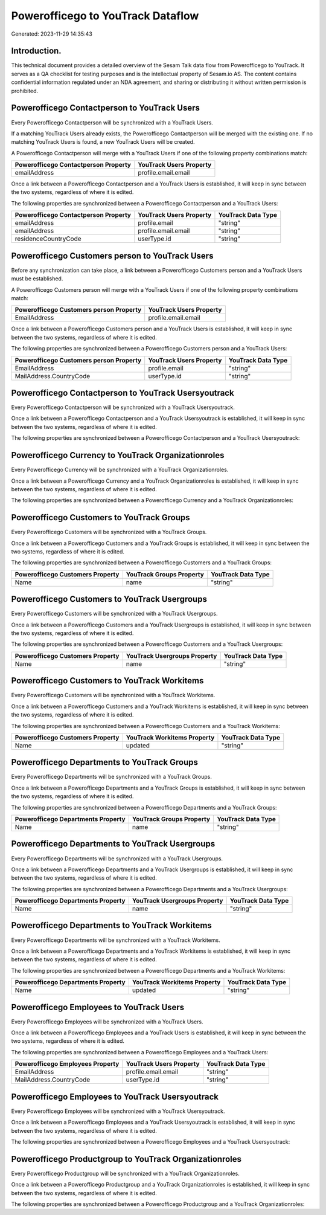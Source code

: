 ==================================
Powerofficego to YouTrack Dataflow
==================================

Generated: 2023-11-29 14:35:43

Introduction.
------------

This technical document provides a detailed overview of the Sesam Talk data flow from Powerofficego to YouTrack. It serves as a QA checklist for testing purposes and is the intellectual property of Sesam.io AS. The content contains confidential information regulated under an NDA agreement, and sharing or distributing it without written permission is prohibited.

Powerofficego Contactperson to YouTrack Users
---------------------------------------------
Every Powerofficego Contactperson will be synchronized with a YouTrack Users.

If a matching YouTrack Users already exists, the Powerofficego Contactperson will be merged with the existing one.
If no matching YouTrack Users is found, a new YouTrack Users will be created.

A Powerofficego Contactperson will merge with a YouTrack Users if one of the following property combinations match:

.. list-table::
   :header-rows: 1

   * - Powerofficego Contactperson Property
     - YouTrack Users Property
   * - emailAddress
     - profile.email.email

Once a link between a Powerofficego Contactperson and a YouTrack Users is established, it will keep in sync between the two systems, regardless of where it is edited.

The following properties are synchronized between a Powerofficego Contactperson and a YouTrack Users:

.. list-table::
   :header-rows: 1

   * - Powerofficego Contactperson Property
     - YouTrack Users Property
     - YouTrack Data Type
   * - emailAddress
     - profile.email
     - "string"
   * - emailAddress
     - profile.email.email
     - "string"
   * - residenceCountryCode
     - userType.id
     - "string"


Powerofficego Customers person to YouTrack Users
------------------------------------------------
Before any synchronization can take place, a link between a Powerofficego Customers person and a YouTrack Users must be established.

A Powerofficego Customers person will merge with a YouTrack Users if one of the following property combinations match:

.. list-table::
   :header-rows: 1

   * - Powerofficego Customers person Property
     - YouTrack Users Property
   * - EmailAddress
     - profile.email.email

Once a link between a Powerofficego Customers person and a YouTrack Users is established, it will keep in sync between the two systems, regardless of where it is edited.

The following properties are synchronized between a Powerofficego Customers person and a YouTrack Users:

.. list-table::
   :header-rows: 1

   * - Powerofficego Customers person Property
     - YouTrack Users Property
     - YouTrack Data Type
   * - EmailAddress
     - profile.email
     - "string"
   * - MailAddress.CountryCode
     - userType.id
     - "string"


Powerofficego Contactperson to YouTrack Usersyoutrack
-----------------------------------------------------
Every Powerofficego Contactperson will be synchronized with a YouTrack Usersyoutrack.

Once a link between a Powerofficego Contactperson and a YouTrack Usersyoutrack is established, it will keep in sync between the two systems, regardless of where it is edited.

The following properties are synchronized between a Powerofficego Contactperson and a YouTrack Usersyoutrack:

.. list-table::
   :header-rows: 1

   * - Powerofficego Contactperson Property
     - YouTrack Usersyoutrack Property
     - YouTrack Data Type


Powerofficego Currency to YouTrack Organizationroles
----------------------------------------------------
Every Powerofficego Currency will be synchronized with a YouTrack Organizationroles.

Once a link between a Powerofficego Currency and a YouTrack Organizationroles is established, it will keep in sync between the two systems, regardless of where it is edited.

The following properties are synchronized between a Powerofficego Currency and a YouTrack Organizationroles:

.. list-table::
   :header-rows: 1

   * - Powerofficego Currency Property
     - YouTrack Organizationroles Property
     - YouTrack Data Type


Powerofficego Customers to YouTrack Groups
------------------------------------------
Every Powerofficego Customers will be synchronized with a YouTrack Groups.

Once a link between a Powerofficego Customers and a YouTrack Groups is established, it will keep in sync between the two systems, regardless of where it is edited.

The following properties are synchronized between a Powerofficego Customers and a YouTrack Groups:

.. list-table::
   :header-rows: 1

   * - Powerofficego Customers Property
     - YouTrack Groups Property
     - YouTrack Data Type
   * - Name
     - name
     - "string"


Powerofficego Customers to YouTrack Usergroups
----------------------------------------------
Every Powerofficego Customers will be synchronized with a YouTrack Usergroups.

Once a link between a Powerofficego Customers and a YouTrack Usergroups is established, it will keep in sync between the two systems, regardless of where it is edited.

The following properties are synchronized between a Powerofficego Customers and a YouTrack Usergroups:

.. list-table::
   :header-rows: 1

   * - Powerofficego Customers Property
     - YouTrack Usergroups Property
     - YouTrack Data Type
   * - Name
     - name
     - "string"


Powerofficego Customers to YouTrack Workitems
---------------------------------------------
Every Powerofficego Customers will be synchronized with a YouTrack Workitems.

Once a link between a Powerofficego Customers and a YouTrack Workitems is established, it will keep in sync between the two systems, regardless of where it is edited.

The following properties are synchronized between a Powerofficego Customers and a YouTrack Workitems:

.. list-table::
   :header-rows: 1

   * - Powerofficego Customers Property
     - YouTrack Workitems Property
     - YouTrack Data Type
   * - Name
     - updated
     - "string"


Powerofficego Departments to YouTrack Groups
--------------------------------------------
Every Powerofficego Departments will be synchronized with a YouTrack Groups.

Once a link between a Powerofficego Departments and a YouTrack Groups is established, it will keep in sync between the two systems, regardless of where it is edited.

The following properties are synchronized between a Powerofficego Departments and a YouTrack Groups:

.. list-table::
   :header-rows: 1

   * - Powerofficego Departments Property
     - YouTrack Groups Property
     - YouTrack Data Type
   * - Name
     - name
     - "string"


Powerofficego Departments to YouTrack Usergroups
------------------------------------------------
Every Powerofficego Departments will be synchronized with a YouTrack Usergroups.

Once a link between a Powerofficego Departments and a YouTrack Usergroups is established, it will keep in sync between the two systems, regardless of where it is edited.

The following properties are synchronized between a Powerofficego Departments and a YouTrack Usergroups:

.. list-table::
   :header-rows: 1

   * - Powerofficego Departments Property
     - YouTrack Usergroups Property
     - YouTrack Data Type
   * - Name
     - name
     - "string"


Powerofficego Departments to YouTrack Workitems
-----------------------------------------------
Every Powerofficego Departments will be synchronized with a YouTrack Workitems.

Once a link between a Powerofficego Departments and a YouTrack Workitems is established, it will keep in sync between the two systems, regardless of where it is edited.

The following properties are synchronized between a Powerofficego Departments and a YouTrack Workitems:

.. list-table::
   :header-rows: 1

   * - Powerofficego Departments Property
     - YouTrack Workitems Property
     - YouTrack Data Type
   * - Name
     - updated
     - "string"


Powerofficego Employees to YouTrack Users
-----------------------------------------
Every Powerofficego Employees will be synchronized with a YouTrack Users.

Once a link between a Powerofficego Employees and a YouTrack Users is established, it will keep in sync between the two systems, regardless of where it is edited.

The following properties are synchronized between a Powerofficego Employees and a YouTrack Users:

.. list-table::
   :header-rows: 1

   * - Powerofficego Employees Property
     - YouTrack Users Property
     - YouTrack Data Type
   * - EmailAddress
     - profile.email.email
     - "string"
   * - MailAddress.CountryCode
     - userType.id
     - "string"


Powerofficego Employees to YouTrack Usersyoutrack
-------------------------------------------------
Every Powerofficego Employees will be synchronized with a YouTrack Usersyoutrack.

Once a link between a Powerofficego Employees and a YouTrack Usersyoutrack is established, it will keep in sync between the two systems, regardless of where it is edited.

The following properties are synchronized between a Powerofficego Employees and a YouTrack Usersyoutrack:

.. list-table::
   :header-rows: 1

   * - Powerofficego Employees Property
     - YouTrack Usersyoutrack Property
     - YouTrack Data Type


Powerofficego Productgroup to YouTrack Organizationroles
--------------------------------------------------------
Every Powerofficego Productgroup will be synchronized with a YouTrack Organizationroles.

Once a link between a Powerofficego Productgroup and a YouTrack Organizationroles is established, it will keep in sync between the two systems, regardless of where it is edited.

The following properties are synchronized between a Powerofficego Productgroup and a YouTrack Organizationroles:

.. list-table::
   :header-rows: 1

   * - Powerofficego Productgroup Property
     - YouTrack Organizationroles Property
     - YouTrack Data Type

